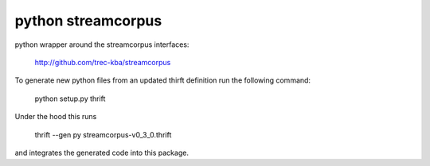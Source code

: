 python streamcorpus
===================

python wrapper around the streamcorpus interfaces:

   http://github.com/trec-kba/streamcorpus

To generate new python files from an updated thirft definition run the
following command:

   python setup.py thrift

Under the hood this runs

    thrift --gen py streamcorpus-v0_3_0.thrift

and integrates the generated code into this package.

